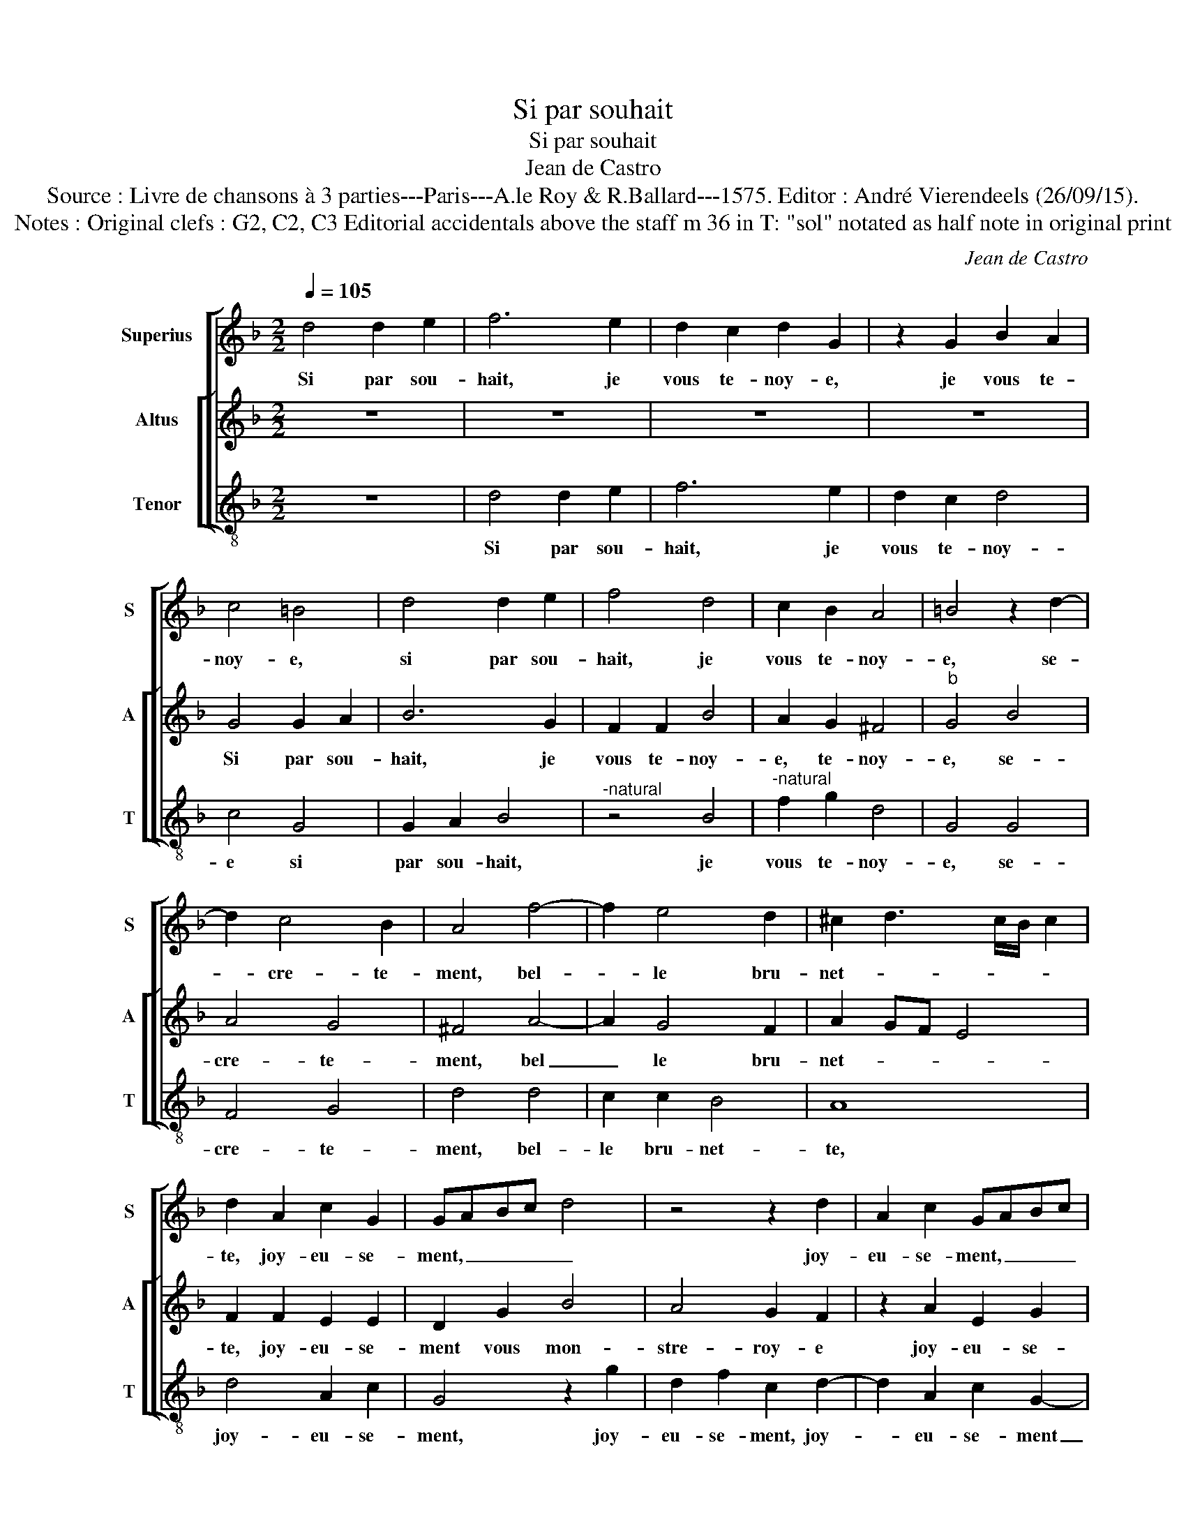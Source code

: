 X:1
T:Si par souhait
T:Si par souhait
T:Jean de Castro
T:Source : Livre de chansons à 3 parties---Paris---A.le Roy & R.Ballard---1575. Editor : André Vierendeels (26/09/15).
T:Notes : Original clefs : G2, C2, C3 Editorial accidentals above the staff m 36 in T: "sol" notated as half note in original print 
C:Jean de Castro
%%score [ 1 [ 2 3 ] ]
L:1/8
Q:1/4=105
M:2/2
K:F
V:1 treble nm="Superius" snm="S"
V:2 treble nm="Altus" snm="A"
V:3 treble-8 nm="Tenor" snm="T"
V:1
 d4 d2 e2 | f6 e2 | d2 c2 d2 G2 | z2 G2 B2 A2 | c4 =B4 | d4 d2 e2 | f4 d4 | c2 B2 A4 | =B4 z2 d2- | %9
w: Si par sou-|hait, je|vous te- noy- e,|je vous te-|noy- e,|si par sou-|hait, je|vous te- noy-|e, se-|
 d2 c4 B2 | A4 f4- | f2 e4 d2 | ^c2 d3 c/B/ c2 | d2 A2 c2 G2 | GABc d4 | z4 z2 d2 | A2 c2 GABc | %17
w: * cre- te-|ment, bel-|* le bru-|net- * * * *|te, joy- eu- se-|ment, _ _ _ _|joy-|eu- se- ment, _ _ _|
 d4 z2 B2 | A2 F2 E4 | D2 A2 B2 A2 | c4 B4- | B4 G4- | G2 G2 ^F4 | G4 z2 g2 | f2 d2 ^f4 | %25
w: _ vous|mon- stre- roy-|e- un tour jo-|ly par|_ a-|* mou- ret-|te: la|tri- que- ba-|
 g4 z2 d2 | c2 d2 d4 | d4 z2 A2 | B2 G2 B4 | A4 z2 f2 | e2 c2 d4 | d4 z2 c2 | c2 G2 B2 A2 | %33
w: bin, la|tri- que- ba-|bin, la|tri- que- ba-|bin, gen-|til' fil- let-|te, gen-|til' fil- let- te,|
 B2 G2 G2 ^F2 | G4 z2 G2 | GABc d2 d2 | d4 z2 d2 | e4 f4- | f2 d4 d2 | c2 B2 c4 | d2 d4 A2- | %41
w: la tri- que- ba-|bin, et|puis _ _ _ _ de-|vant, je|scay bien|_ qu'en a-|vez di- set-|te, et si|
 A2 c4 G2- | G2 d4 c2 | d4 G4 | z2 c2 d2 f2 | e4 d4 | z2 d4 d2 | B2 G2 A2 A2 | =B4 z2 g2 | %49
w: _ n'en faits|_ au- cun|sem- blant,|tout est à|vo- stre,|à vo-|stre jo- li com-|mand, la|
 f2 d2 ^f4 | g4 z2 d2 | c2 d2 d4 | d4 z2 A2 | B2 G2 B4 | A4 z2 f2 | e2 c2 d4 | d4 z2 c2 | %57
w: tri- que- ba-|bin, la|tri- que- ba-|bin, la|tri- que- ba-|bin, gen-|til' fil- let-|te, gen-|
 c2 G2 B2 A2 | B2 G2 G2 ^F2 | G4 z2 G2 | GABc d2 d2 | d4 z2 d2 | G4 z2 A2 | c4 A4 | !fermata!=B8 |] %65
w: til' fil- let- te,|le tri- que- ba-|bin, et|puis _ _ _ _ de-|vant, et|puis, et|puis de-|vant.|
V:2
 z8 | z8 | z8 | z8 | G4 G2 A2 | B6 G2 | F2 F2 B4 | A2 G2 ^F4 |"^b" G4 B4 | A4 G4 | ^F4 A4- | %11
w: ||||Si par sou-|hait, je|vous te- noy-|e, te- noy-|e, se-|cre- te-|ment, bel|
 A2 G4 F2 | A2 GF E4 | F2 F2 E2 E2 | D2 G2 B4 | A4 G2 F2 | z2 A2 E2 G2 | D2 D2 F4- | F2 D2 ^C4 | %19
w: _ le bru-|net- * * *|te, joy- eu- se-|ment vous mon-|stre- roy- e|joy- eu- se-|ment vous mon-|* stre- roy-|
 D2 F2 F2 F2 | G2 A2 D4- | D2 D2 B4 | A8 | z4 B4 | B2 B2 A4 | G2 B2 A2 F2 | A4 B2 B2 | A2 G2 ^F4 | %28
w: e un tour jo-|ly par a-|* mou- ret-|te:|la|tri- que- ba-|bin, la tri- que-|ba- bin, la|tri- que- ba-|
 G2 B2 B2 G2 | ^F4 G2 A2 | G2 E2 G4 | D4 A4 | G4 F2 F2 | G2 B2 A4 | c2 C2 CDEF | G2 G2 G4 | %36
w: bin, la tri- que-|ba- bin, gen-|til' fil- let-|te, la|tri- que,- la|tri- que- ba-|bin, et puis _ _ _|_ de- vant,|
 z2 G2 B2 B2 | A2 G2 F3 G | A2 B4 B2 | A2 B3 B A2 | B2 B2 F4 | A4 G4 | z4 F4- | F4 E4 | F4 D4 | %45
w: je scay bien|qu'en a- vez di-|set- te, qu'en|a- vez di- set-|te, et si|n'en faits|au-|* cun|sem- blant,|
 z4 z2 G2 | B2 B2 A2 F2 | z2 G2 G2 F2 |"^b" G4 B4 | B2 B2 A4 | G2 B2 A2 F2 | A4 B2 B2 | A2 G2 ^F4 | %53
w: tout|est à vo- stre|jo- li com-|mand, la|tri- que- ba-|bin, la tri- que-|ba- bin, la|tri- que- ba-|
 G2 B2 B2 G2 | ^F4 G2 A2 | G2 E2 G4 | D4 A4 | G4 ^F2 F2 | G2 B2 A4 | c2 C2 CDEF | G2 G2 G4 | %61
w: bin, la- tri- que-|ba- bin, gen-|til' fil- let-|te, la|tri- que,- la|tri- que- ba-|bin, et puis _ _ _|_ de- vant,|
 z2 G2 B4- | B4 A4- | A2 G4 ^F2 | !fermata!G8 |] %65
w: et puis,|_ et|_ puis de-|vant.|
V:3
 z8 | d4 d2 e2 | f6 e2 | d2 c2 d4 | c4 G4 | G2 A2 B4 |"^-natural" z4 B4 |"^-natural" f2 g2 d4 | %8
w: |Si par sou-|hait, je|vous te- noy-|e si|par sou- hait,|je|vous te- noy-|
 G4 G4 | F4 G4 | d4 d4 | c2 c2 B4 | A8 | d4 A2 c2 | G4 z2 g2 | d2 f2 c2 d2- | d2 A2 c2 G2- | %17
w: e, se-|cre- te-|ment, bel-|le bru- net-|te,|joy- eu- se-|ment, joy-|eu- se- ment, joy-|* eu- se- ment|
 GABc d2 B2 | F3 G A4 | d2 d2 d2 d2 | c2 F2 G4- | G4 G4 | d8 | G8 | z8 | z2 g2 f2 d2 | f4 g2 G2 | %27
w: _ _ _ _ _ vous|mon- tre- roy-|e un tour jo-|ly par a-|* mou-|ret-|te:||la tri- que-|ba- bin, la|
 ^F2 G2 d4 | G8 | z2 d2 c2 A2 | c4 G2 g2 | f2 d2 f4 | c4 d4 | G2 G2 d4 | c4 z4 | z2 G2 GABc | %36
w: tri- que- ba-|bin,|gen- til' fil-|let- te, gen-|til' fil- let-|te, la|tri- que- ba-|bin,|et puis _ _ _|
 d2 G2 g4 | z2 c2 d4 | d2 B4 B2 | f2 g2 f4 | B4 d4 | A4 c4 | G4 A4 | B4 c4 | F4 z2 f2 | g2 a2 b4 | %46
w: _ de- vant,|je scay|bien qu'en a-|vez di- set-|te, et|si n'en|faits au-|cun sem-|blant, tout|est à vo-|
 g4 d4 | _e4 d4 | G8 | z8 | z2 g2 f2 d2 | f4 g2 G2 | ^F2 G2 d4 | G8 | z2 d2 c2 A2 | c4 G2 g2 | %56
w: stre jo-|li com-|mand,||la tri- que-|ba- bin, la|tri- que- ba-|bin,|gen- til' fil-|let- te, gen-|
 f2 d2 f4 | c4 d4 | G2 G2 d4 | c4 z4 | z2 G2 GABc | d2 G2 g4 | z4 d4 | c4 d4 | !fermata!G8 |] %65
w: til' fil- let-|te, la|tri- que- ba-|bin,|et puis _ _ _|_ de- vant,|et|puis de-|vant.|

